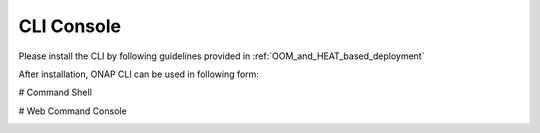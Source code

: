 .. This work is licensed under a Creative Commons Attribution 4.0 International License.
.. http://creativecommons.org/licenses/by/4.0
.. Copyright 2017 Huawei Technologies Co., Ltd.

.. _console:

CLI Console
===========

Please install the CLI by following guidelines provided in :ref:`OOM_and_HEAT_based_deployment`

After installation, ONAP CLI can be used in following form:

# Command Shell

.. image:: images/portal-cli-shell.png
   :height: 600px
   :width: 800px

# Web Command Console

.. image:: images/portal-cli-web-con.png
   :height: 600px
   :width: 800px